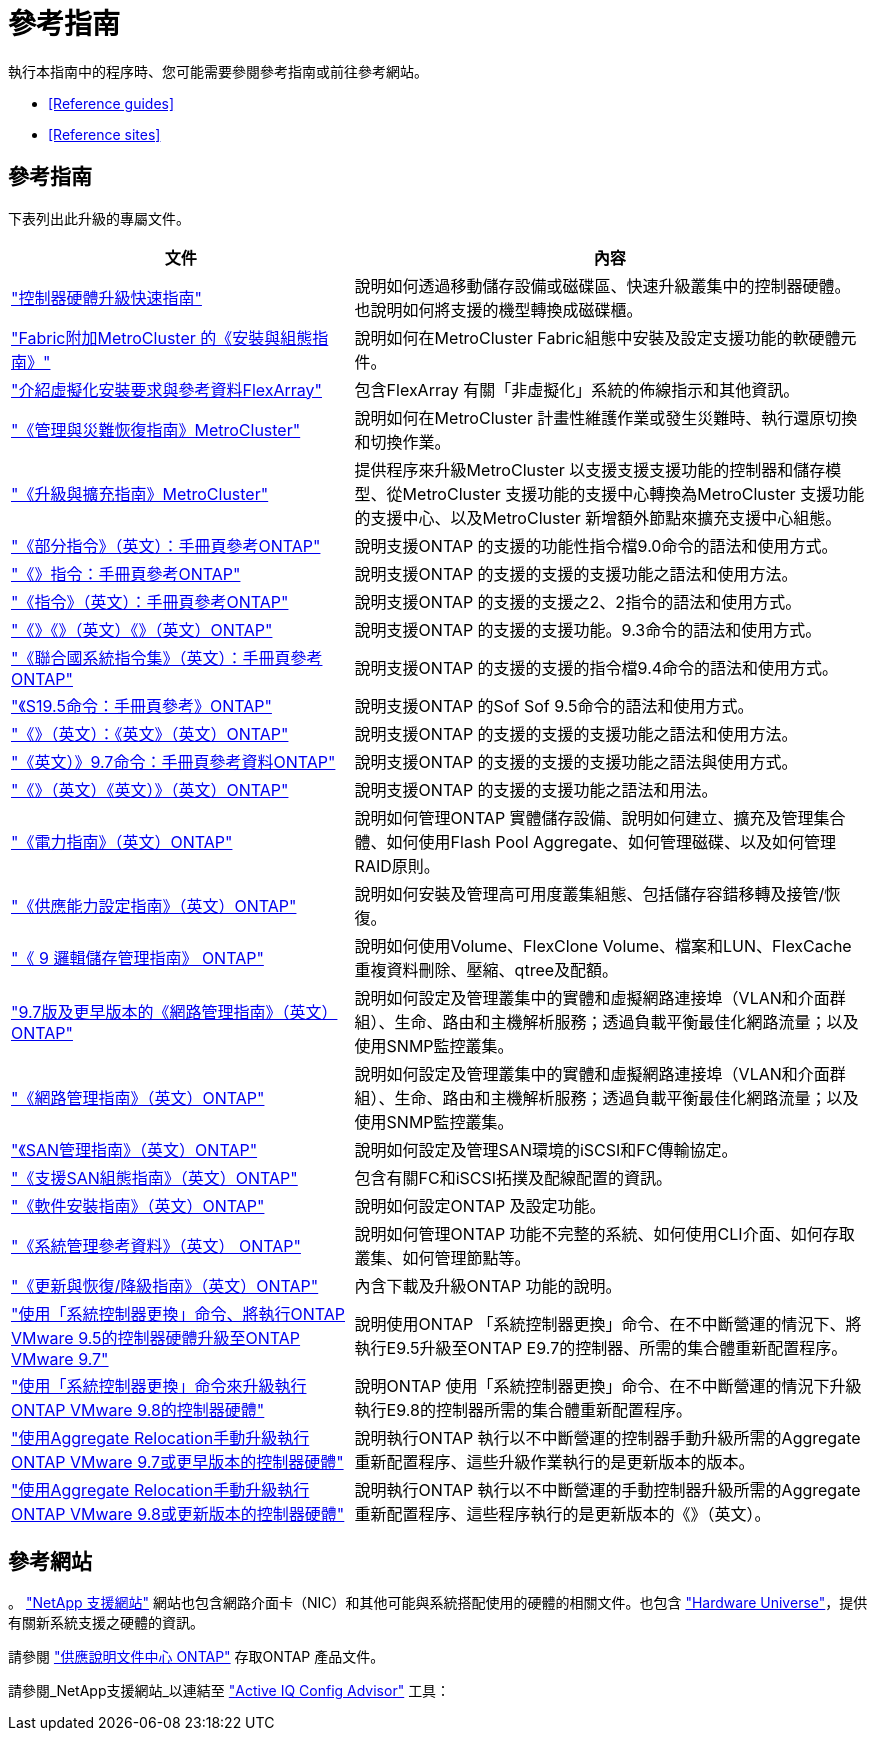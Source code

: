 = 參考指南
:allow-uri-read: 


執行本指南中的程序時、您可能需要參閱參考指南或前往參考網站。

* <<Reference guides>>
* <<Reference sites>>




== 參考指南

下表列出此升級的專屬文件。

[cols="40,60"]
|===
| 文件 | 內容 


| link:https://docs.netapp.com/platstor/topic/com.netapp.doc.hw-upgrade-controller/home.html["控制器硬體升級快速指南"^] | 說明如何透過移動儲存設備或磁碟區、快速升級叢集中的控制器硬體。也說明如何將支援的機型轉換成磁碟櫃。 


| link:https://docs.netapp.com/us-en/ontap-metrocluster/install-fc/index.html["Fabric附加MetroCluster 的《安裝與組態指南》"^] | 說明如何在MetroCluster Fabric組態中安裝及設定支援功能的軟硬體元件。 


| link:https://docs.netapp.com/ontap-9/topic/com.netapp.doc.vs-irrg/home.html["介紹虛擬化安裝要求與參考資料FlexArray"^] | 包含FlexArray 有關「非虛擬化」系統的佈線指示和其他資訊。 


| link:https://docs.netapp.com/us-en/ontap-metrocluster/disaster-recovery/index.html["《管理與災難恢復指南》MetroCluster"^] | 說明如何在MetroCluster 計畫性維護作業或發生災難時、執行還原切換和切換作業。 


| link:https://docs.netapp.com/us-en/ontap-metrocluster/upgrade/index.html["《升級與擴充指南》MetroCluster"^] | 提供程序來升級MetroCluster 以支援支援支援功能的控制器和儲存模型、從MetroCluster 支援功能的支援中心轉換為MetroCluster 支援功能的支援中心、以及MetroCluster 新增額外節點來擴充支援中心組態。 


| link:https://docs.netapp.com/ontap-9/index.jsp?topic=%2Fcom.netapp.doc.dot-cm-cmpr-900%2Fhome.html["《部分指令》（英文）：手冊頁參考ONTAP"^] | 說明支援ONTAP 的支援的功能性指令檔9.0命令的語法和使用方式。 


| link:https://docs.netapp.com/ontap-9/index.jsp?topic=%2Fcom.netapp.doc.dot-cm-cmpr-910%2Fhome.html["《》指令：手冊頁參考ONTAP"^] | 說明支援ONTAP 的支援的支援的支援功能之語法和使用方法。 


| link:https://docs.netapp.com/ontap-9/index.jsp?topic=%2Fcom.netapp.doc.dot-cm-cmpr-920%2Fhome.html["《指令》（英文）：手冊頁參考ONTAP"^] | 說明支援ONTAP 的支援的支援之2、2指令的語法和使用方式。 


| link:https://docs.netapp.com/ontap-9/index.jsp?topic=%2Fcom.netapp.doc.dot-cm-cmpr-930%2Fhome.html["《》《》（英文）《》（英文）ONTAP"^] | 說明支援ONTAP 的支援的支援功能。9.3命令的語法和使用方式。 


| link:https://docs.netapp.com/ontap-9/index.jsp?topic=%2Fcom.netapp.doc.dot-cm-cmpr-940%2Fhome.html["《聯合國系統指令集》（英文）：手冊頁參考ONTAP"^] | 說明支援ONTAP 的支援的支援的指令檔9.4命令的語法和使用方式。 


| link:https://docs.netapp.com/ontap-9/index.jsp?topic=%2Fcom.netapp.doc.dot-cm-cmpr-950%2Fhome.html["《S19.5命令：手冊頁參考》ONTAP"^] | 說明支援ONTAP 的Sof Sof 9.5命令的語法和使用方式。 


| link:https://docs.netapp.com/ontap-9/index.jsp?topic=%2Fcom.netapp.doc.dot-cm-cmpr-960%2Fhome.html["《》（英文）：《英文》（英文）ONTAP"^] | 說明支援ONTAP 的支援的支援的支援功能之語法和使用方法。 


| link:https://docs.netapp.com/ontap-9/index.jsp?topic=%2Fcom.netapp.doc.dot-cm-cmpr-970%2Fhome.html["《英文）》9.7命令：手冊頁參考資料ONTAP"^] | 說明支援ONTAP 的支援的支援的支援功能之語法與使用方式。 


| link:https://docs.netapp.com/ontap-9/topic/com.netapp.doc.dot-cm-cmpr-980/home.html["《》（英文）《英文）》（英文）ONTAP"^] | 說明支援ONTAP 的支援的支援功能之語法和用法。 


| link:https://docs.netapp.com/ontap-9/topic/com.netapp.doc.dot-cm-psmg/home.html["《電力指南》（英文）ONTAP"^] | 說明如何管理ONTAP 實體儲存設備、說明如何建立、擴充及管理集合體、如何使用Flash Pool Aggregate、如何管理磁碟、以及如何管理RAID原則。 


| link:https://docs.netapp.com/ontap-9/topic/com.netapp.doc.dot-cm-hacg/home.html["《供應能力設定指南》（英文）ONTAP"^] | 說明如何安裝及管理高可用度叢集組態、包括儲存容錯移轉及接管/恢復。 


| link:https://docs.netapp.com/ontap-9/topic/com.netapp.doc.dot-cm-vsmg/home.html["《 9 邏輯儲存管理指南》 ONTAP"^] | 說明如何使用Volume、FlexClone Volume、檔案和LUN、FlexCache 重複資料刪除、壓縮、qtree及配額。 


| link:https://docs.netapp.com/ontap-9/topic/com.netapp.doc.dot-cm-nmg/home.html["9.7版及更早版本的《網路管理指南》（英文）ONTAP"^] | 說明如何設定及管理叢集中的實體和虛擬網路連接埠（VLAN和介面群組）、生命、路由和主機解析服務；透過負載平衡最佳化網路流量；以及使用SNMP監控叢集。 


| link:https://docs.netapp.com/us-en/ontap/networking/index.html["《網路管理指南》（英文）ONTAP"^] | 說明如何設定及管理叢集中的實體和虛擬網路連接埠（VLAN和介面群組）、生命、路由和主機解析服務；透過負載平衡最佳化網路流量；以及使用SNMP監控叢集。 


| link:https://docs.netapp.com/ontap-9/topic/com.netapp.doc.dot-cm-sanag/home.html["《SAN管理指南》（英文）ONTAP"^] | 說明如何設定及管理SAN環境的iSCSI和FC傳輸協定。 


| link:https://docs.netapp.com/ontap-9/topic/com.netapp.doc.dot-cm-sanconf/home.html["《支援SAN組態指南》（英文）ONTAP"^] | 包含有關FC和iSCSI拓撲及配線配置的資訊。 


| link:https://docs.netapp.com/ontap-9/topic/com.netapp.doc.dot-cm-ssg/home.html["《軟件安裝指南》（英文）ONTAP"^] | 說明如何設定ONTAP 及設定功能。 


| link:https://docs.netapp.com/ontap-9/topic/com.netapp.doc.dot-cm-sag/home.html["《系統管理參考資料》（英文） ONTAP"^] | 說明如何管理ONTAP 功能不完整的系統、如何使用CLI介面、如何存取叢集、如何管理節點等。 


| link:https://docs.netapp.com/ontap-9/topic/com.netapp.doc.dot-cm-ug-rdg/home.html["《更新與恢復/降級指南》（英文）ONTAP"^] | 內含下載及升級ONTAP 功能的說明。 


| link:https://docs.netapp.com/us-en/ontap-systems/upgrade-arl-auto/["使用「系統控制器更換」命令、將執行ONTAP VMware 9.5的控制器硬體升級至ONTAP VMware 9.7"^] | 說明使用ONTAP 「系統控制器更換」命令、在不中斷營運的情況下、將執行E9.5升級至ONTAP E9.7的控制器、所需的集合體重新配置程序。 


| link:https://docs.netapp.com/us-en/ontap-systems/upgrade-arl-auto-app/["使用「系統控制器更換」命令來升級執行ONTAP VMware 9.8的控制器硬體"^] | 說明ONTAP 使用「系統控制器更換」命令、在不中斷營運的情況下升級執行E9.8的控制器所需的集合體重新配置程序。 


| link:https://docs.netapp.com/us-en/ontap-systems/upgrade-arl-manual/["使用Aggregate Relocation手動升級執行ONTAP VMware 9.7或更早版本的控制器硬體"^] | 說明執行ONTAP 執行以不中斷營運的控制器手動升級所需的Aggregate重新配置程序、這些升級作業執行的是更新版本的版本。 


| link:https://docs.netapp.com/us-en/ontap-systems/upgrade-arl-manual-app/["使用Aggregate Relocation手動升級執行ONTAP VMware 9.8或更新版本的控制器硬體"^] | 說明執行ONTAP 執行以不中斷營運的手動控制器升級所需的Aggregate重新配置程序、這些程序執行的是更新版本的《》（英文）。 
|===


== 參考網站

。 link:https://mysupport.netapp.com["NetApp 支援網站"^] 網站也包含網路介面卡（NIC）和其他可能與系統搭配使用的硬體的相關文件。也包含 link:https://hwu.netapp.com["Hardware Universe"^]，提供有關新系統支援之硬體的資訊。

請參閱 link:https://docs.netapp.com/ontap-9/index.jsp["供應說明文件中心 ONTAP"^] 存取ONTAP 產品文件。

請參閱_NetApp支援網站_以連結至 link:https://mysupport.netapp.com/site/tools["Active IQ Config Advisor"^] 工具：
